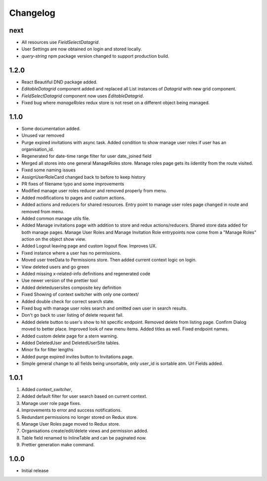 Changelog
=========

next
----
- All resources use `FieldSelectDatagrid`.
- User Settings are now obtained on login and stored locally.
- `query-string` npm package version changed to support production build.

1.2.0
-----
- React Beautiful DND package added.
- `EditableDatagrid` component added and replaced all List instances of `Datagrid` with new grid component.
- `FieldSelectDatagrid` component now uses `EditableDatagrid`.
- Fixed bug where `manageRoles` redux store is not reset on a different object being managed.

1.1.0
-----
-  Some documentation added.
-  Unused var removed
-  Purge expired invitations with async task. Added condition to show manage user roles if user has an organisation_id.
-  Regenerated for date-time range filter for user date_joined field
-  Merged all stores into one general ManageRoles store. Manage roles page gets its iidentity from the route visited.
-  Fixed some naming issues
-  AssignUserRoleCard changed back to before to keep history
-  PR fixes of filename typo and some improvements
-  Modified manage user roles reducer and removed properly from menu.
-  Added modifications to pages and custom actions.
-  Added actions and reducers for shared resources. Entry point to manage user roles page changed in route and removed from menu.
-  Added common manage utils file.
-  Added Manage invitations page with addition to store and redux actions/reducers. Shared store data added for both manage pages. Manage User Roles and Manage Invitation Role entrypoints now come from a "Manage Roles" action on the object show view.
-  Added Logout leaving page and custom logout flow. Improves UX.
-  Fixed instance where a user has no permissions.
-  Moved user treeData to Permissions store. Then added current context logic on login.
-  View deleted users and go green
-  Added missing x-related-info definitions and regenerated code
-  Use newer version of the prettier tool
-  Added deletedusersites composite key definition
-  Fixed Showing of context switcher with only one context/
-  Added double check for correct search state.
-  Fixed bug with manage user roles search and omitted own user in search results.
-  Don't go back to user listing of delete request fail.
-  Added delete button to user's show to hit specific endpoint. Removed delete from listing page. Confirm Dialog moved to better place. Improved look of new menu items. Added titles as well. Fixed endpoint names.
-  Added custom delete page for a stern warning.
-  Added DeletedUser and DeletedUserSite tables.
-  Minor fix for filter lengths
-  Added purge expired invites button to Invitations page.
-  Simple general change to all fields being unsortable, only user_id is sortable atm. Url Fields added.

1.0.1
-----
#. Added `context_switcher`,
#. Added default filter for user search based on current context.
#. Manage user role page fixes.
#. Improvements to error and success notifications.
#. Redundant permissions no longer stored on Redux store.
#. Manage User Roles page moved to Redux store.
#. Organisations create/edit/delete views and permission added.
#. Table field renamed to InlineTable and can be paginated now.
#. Prettier generation make command.

1.0.0
-----
- Initial release

